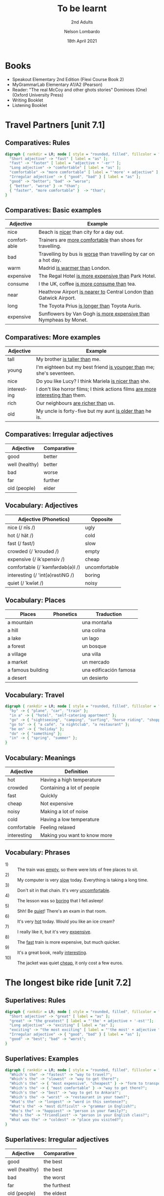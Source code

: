 #+TITLE: To be learnt
#+SUBTITLE: 2nd Adults
#+AUTHOR: Nelson Lombardo
#+EMAIL: nelson.lombardo@gmail.com
#+DATE: 18th April 2021
#+KEYWORDS: English Week Adults
#+LANGUAGE: en
#+LATEX_HEADER: \usepackage[margin=0.75in]{geometry}
#+LATEX_HEADER: \usepackage[English]{babel}
#+LATEX_HEADER: \usepackage{soul,color}
#+LATEX_HEADER: \usepackage[table]{xcolor}
#+LATEX_HEADER: \setcounter{secnumdepth}{0}
#+OPTIONS: num:nil
#+OPTIONS: \n:t
#+HTML_HEAD: <link rel="shortcut icon" type="image/jpg" href="./img/favicon.png"/>
#+HTML_HEAD: <link rel="stylesheet" href="./css/org.css" type="text/css" />

* Books

  - Speakout Elementary 2nd Edition (Flexi Course Book 2)
  - MyGrammarLab Elementary A1/A2 (Pearson)
  - Reader: "The real McCoy and other ghots stories" Dominoes (One) (Oxford University Press)
  - Writing Booklet
  - Listening Booklet

* Travel Partners [unit 7.1]

** Comparatives: Rules

#+BEGIN_SRC dot :file ./img/u71_comparatives_rules.svg :cmdline -Kdot -Tsvg
  digraph { rankdir = LR; node [ style = "rounded, filled", fillcolor = "gray96", shape = box];
    "Short adjective" -> "fast" [ label = "as" ];
    "fast" -> "faster" [ label = "adjective + '-er'" ];
    "Long adjective" -> "comfortable" [ label = "as" ];
    "comfortable" -> "more comfortable" [ label = "'more' + adjective" ];
    "Irregular adjective" -> { "good", "bad" } [ label = "as" ];
    "good" -> "better"; "bad" -> "worse";
    { "better", "worse" } -> "than";
    { "faster", "more comfortable" }  -> "than";
  }
#+END_SRC

#+RESULTS:
[[file:./img/u71_comparatives_rules.svg]]
    
** Comparatives: Basic examples

    | Adjective   | Example                                                                |
    |-------------+------------------------------------------------------------------------|
    | nice        | Beach is _nicer_ than city for a day out.                              |
    | comfortable | Trainers are _more comfortable_ than shoes for travelling.             |
    | bad         | Travelling by bus is _worse_ than travelling by car on a hot day.      |
    | warm        | Madrid _is warmer than_ London.                                        |
    | expensive   | The Regal Hotel _is more expensive than_ Park Hotel.                   |
    | consume     | I the UK, coffee _is more consume than_ tea.                           |
    | near        | Heathrow Airport _is nearer to_ Central London _than_ Gatwick Airport. |
    | long        | The Toyota Prius _is longer than_ Toyota Auris.                        |
    | expensive   | Sunflowers by Van Gogh _is more expensive than_ Nympheas by Monet.     |

** Comparatives: More examples

    | Adjective   | Example                                                                              |
    |-------------+--------------------------------------------------------------------------------------|
    | tall        | My brother _is taller than_  me.                                                     |
    | young       | I'm eighteen but my best friend _is younger than_ me; she's seventeen.               |
    | nice        | Do you like Lucy? I think Mariela _is nicer than_ she.                               |
    | interesting | I don't like horror films; I think actions films  _are more interesting than_  them. |
    | rich        | Our neighbours _are richer than_ us.                                                 |
    | old         | My uncle is forty-five but my aunt _is older than_ he is.                            |

** Comparatives: Irregular adjectives

    | Adjective         | Comparative |
    |-------------------+-------------|
    | good              | better      |
    | well (healthy)    | better      |
    | bad               | worse       |
    | far               | further     |
    | old (people)      | elder       |

** Vocabulary: Adjectives

    | Adjective (Phonetics)            | Opposite      |
    |----------------------------------+---------------|
    | nice (/ nīs /)                   | ugly          |
    | hot (/ hät /)                    | cold          |
    | fast (/ fast/)                   | slow          |
    | crowded (/ ˈkroudəd /)           | empty         |
    | expensive (/ ikˈspensiv /)       | cheap         |
    | comfortable (/ ˈkəmfərdəb(ə)l /) | uncomfortable |
    | interesting (/ 'int(ə)rəstiNG /) | boring        |
    | quiet (/ ˈkwīət /)               | noisy         |

** Vocabulary: Places

   | Places            | Phonetics | Traduction             |
   |-------------------+-----------+------------------------|
   | a mountain        |           | una montaña            |
   | a hill            |           | una colina             |
   | a lake            |           | un lago                |
   | a forest          |           | un bosque              |
   | a village         |           | una villa              |
   | a market          |           | un mercado             |
   | a famous building |           | una edificación famosa |
   | a desert          |           | un desierto            |

** Vocabulary: Travel

#+BEGIN_SRC dot :file ./img/u71_travel.svg :cmdline -Kcirco -Tsvg
  digraph { rankdir = LR; node [ style = "rounded, filled", fillcolor = "gray96", shape = box]; overlap = false;
    "by" -> { "plane", "car", "train" };
    "in a" -> { "hotel", "self-catering apartment" };
    "go" -> { "sightseeing", "camping", "surfing", "horse riding", "shopping" };
    "go to" -> { "a café", "a nightclub", "a restaurant" };
    "be on" -> { "holiday" };
    "do" -> { "something" };
    "in" -> { "spring", "summer" };
  }
#+END_SRC

#+RESULTS:
[[file:travel.svg]]

** Vocabulary: Meanings

    | Adjective   | Definition                   |
    |-------------+------------------------------|
    | hot         | Having a high temperature    |
    | crowded     | Containing a lot of people   |
    | fast        | Quickly                      |
    | cheap       | Not expensive                |
    | noisy       | Making a lot of noise        |
    | cold        | Having a low temperature     |
    | comfortable | Feeling relaxed              |
    | interesting | Making you want to know more |

** Vocabulary: Phrases

   - 1) :: The train was _empty_, so there were lots of free places to sit.
   - 2) :: My computer is very _slow_ today. Everything is taking a long time.
   - 3) :: Don't sit in that chain. It's very _uncomfortable_.
   - 4) :: The lesson was so _boring_ that I fell asleep!
   - 5) :: Shh! Be _quiet_! There's an exam in that room.
   - 6) :: It's very _hot_ today. Would you like an ice cream?
   - 7) :: I really like it, but it's very _expensive_.
   - 8) :: The _fast_ train is more expensive, but much quicker.
   - 9) :: It's a great book, really _interesting_.
   - 10) :: The jacket was quiet _cheap_, it only cost a few euros.

* The longest bike ride [unit 7.2]
  
** Superlatives: Rules

#+BEGIN_SRC dot :file ./img/u72_superlatives_rules.svg :cmdline -Kdot -Tsvg
  digraph { rankdir = LR; node [ style = "rounded, filled", fillcolor = "gray96", shape = box];
    "Short adjective" -> "great" [ label = "as" ];
    "great" -> "the greatest" [ label = "'the' + adjective + '-est'"];
    "Long adjective" -> "exciting" [ label = "as" ];
    "exciting" -> "the most exciting" [ label = "'the most' + adjective "];
    "Irregular adjective" -> { "good", "bad" } [ label = "as" ];
    "good" -> "best"; "bad" -> "worst";
  }
#+END_SRC

#+RESULTS:
[[file:./img/u72_superlatives_rules.svg]]

** Superlatives: Examples

#+BEGIN_SRC dot :file ./img/u72_superlatives_examples.svg :cmdline -Kdot -Tsvg
  digraph { rankdir = LR; node [ style = "rounded, filled", fillcolor = "gray96", shape = box];
    "Which's the" -> "fastest" -> "way to travel?";
    "Which's the" -> "slowest" -> "way to get there?";
    "Which's the" -> { "most expensive", "cheapest" } -> "form to transport?";
    "Which's the" -> { "most comfortable" } -> "way to get there?";
    "Which's the" -> "best" -> "way to get to Ankara?";
    "Which's the" -> "worst" -> "restaurant in your town?";
    "What's the" -> "longest" -> "word in this sentence?";
    "What's the" -> "most difficult" -> "grammar in English?";
    "Who's the" -> "happiest" -> "person in your family?";
    "Who's the" -> "friendliest" -> "person in your English class?";
    "What was the" -> "coldest" -> "place you visited?";
  }
#+END_SRC

** Superlatives: Irregular adjectives

    | Adjective      | Comparative  |
    |----------------+--------------|
    | good           | the best     |
    | well (healthy) | the best     |
    | bad            | the worst    |
    | far            | the furthest |
    | old (people)   | the eldest   |
       
* Can you tell me the way? [unit 7.3]

** Function: Asking for and giving directions

    - Can / Could you tell me the way to ...?
    - How can I get to ...?
    - Is there a ... near here?
    - You can't miss it.
    - Let me think.

** Vocabulary: Places in the city

   | Place                      | Phonetics                       | Traduction                      |
   |----------------------------+---------------------------------+---------------------------------|
   | bus station                | / ˈbəs ˌstāSHən /               | estación de colectivos          |
   | theatre                    | /ˈθɪətə /                       | teatro                          |
   | car park                   | / kɑː pɑːk /                    | estacionamiento                 |
   | Tourist Information Office | / ˈtʊərɪst ˌɪnfəˈmeɪʃən ˈɒfɪs / | oficina de infomación turística |
   | museum                     | / mju(ː)ˈzɪəm /                 | museo                           |
   | art gallery                | / ɑːt ˈgæləri /                 | galería de arte                 |
   | park                       | / pɑːk /                        | parque                          |
   | square                     | / skweə  /                      | plaza                           |
   | swimming pool              | / ˈswɪmɪŋ puːl /                | pileta de natación              |
   | cinema                     | / ˈsɪnəmə /                     | cine                            |
   | post office                | / pəʊst ˈɒfɪs /                 | oficina postal                  |
   | school                     | / skuːl /                       | escuela                         |
   | bank                       | / bæŋk /                        | banco                           |
   | town hall                  | / taʊn hɔːl /                   | municipalidad                   |
   | sports centre              | / spɔːts ˈsɛntə  /              | centro de deportes              |

*** Vocabulary: Directions

     | Indications                           |
     |---------------------------------------|
     | go straight *go* / *ahead*            |
     | turn right / left                     |
     | go *up* / *down* / *along* (West St.) |
     | take the first / second / ...         |
     | take the next right / left            |
     | go *past* - *on* (the right - left)   |
     | opposite                              |
     | *on* the corner of ...                |
     | stop / turn ... at                    |

*** Vocabulary: Miscellaneous

     |                   |
     |-------------------|
     | pedestrian street |
     | traffic lights    |
     | crossroads        |
     | a corner          |
     | road              |

**** Common phrases

     - When you reach Holmes St.
     - ... until Holmes St.
     - ... Finally turn right / left
     - You can't miss it / Holmes St. is in front of you

* Hong Kong [unit 7.4]

** Vocabulary: General

   | Word             | Phonetics | Traduction                  |
   |------------------+-----------+-----------------------------|
   | skycraper        |           | rascacielos                 |
   | karaoke          |           | sitio o máquina para cantar |
   | tram             |           | tranvía                     |
   | shopping centre  |           | centro comercial            |
   | a bamboo steamer |           | una vaporera de bambú       |

** Vocabulary: Miscellaneous

   | Word           | Phonetics | Traduction |
   |----------------+-----------+------------|
   | challenges     |           |            |
   | rows           |           |            |
   | bamboo baskets |           |            |
   | a walk         |           |            |
   | street food    |           |            |
   | sites          |           |            |

** Vocabulary: Key phrases

#+BEGIN_SRC dot :file ./img/u74_vocabulary_key_phrases.svg :cmdline -Kdot -Tsvg
  digraph { rankdir = LR; node [ style = "rounded, filled", fillcolor = "gray96", shape = box];
    "It's in the" -> { "north", "south", "west", "east" } -> "of London.";
    "It's" -> "near ...";
      "It's" -> "next to ...";
    "There are lots of ...";
      "There are lots of" -> "some ...";
    "One of the most important places in ... is ...";
    "Most tourist don't know about it but...";
    "Here you can" -> { "see ...", "eat ...", "find ..." };
    "Tourists" -> { "don't usually", "often" } -> { "go there.", "do that." };
    "It's" -> { "the best", "one of the best", "a good" } -> { "place ", "places" } -> "you can ... there.";
      { "place ", "places" } -> "to ...";
    "It's really" -> { "interesting ...", "delicious ...", "fun ...", "quiet ...", "beaufiul ..." };
 }
#+END_SRC

* Having a great time [unit 8.1]

** Present continuous: Rules positives / negatives

#+BEGIN_SRC dot :file ./img/u81_present_continuous_rules_positive_negative.svg :cmdline -Kdot -Tsvg
  digraph { rankdir = LR; node [ style = "rounded, filled", fillcolor = "gray96", shape = box];
    "I" -> "am / 'm" -> "watching TV.";
    "I" -> "am not / 'm not" -> "watching TV.";
    "He / She / It" -> "is / 's" -> "watching TV.";
    "He / She / It" -> "is not / 's not" -> "watching TV.";
    "We / You / They" -> "are / 're" -> "watching TV.";
    "We / You / They" -> "are not / 're not" -> "watching TV.";
  }
#+END_SRC

** Present continuous: Rules for questions

#+BEGIN_SRC dot :file ./img/u81_present_continuous_questions_yesno.svg :cmdline -Kdot -Tsvg
  digraph { rankdir = LR; node [ style = "rounded, filled", fillcolor = "gray96", shape = box];
    "Am" -> "I" -> "sitting here?";
    "Is" -> "he / she / it" -> "sitting here?";
    "Are" -> "we / you / they" -> "sitting here?";
  }
#+END_SRC

#+BEGIN_SRC dot :file ./img/u81_present_continuous_questions_wh_element.svg :cmdline -Kdot -Tsvg
  digraph { rankdir = LR; node [ style = "rounded, filled", fillcolor = "gray96", shape = box];
    "What" -> "am" -> "I" -> "doing?";
    "Where" -> "is" -> "he / she / it"-> "going?";
    "Why" -> "are" -> "we / you / they" -> "running?";
  }
#+END_SRC

#+RESULTS:
[[file:./img/u81_present_continuous_questions_wh_element.svg]]

    In questions, we put /am/is/are/ before the subject of the sentence. Whe put the /-ing/ from after the subject:

    - What *are* you *studying* this term?
    - *Is* she *listening* to the radio?
    - +*Are* *waiting* you for me?+
    - +*Waiting* *are* you for me?+
    - *Are* you *waiting* for me?

    We don't usually repeat the main verb when we answer questions:

    - Is that man *phoning* the police?
      - +Yes, he is phoning.+ Yes, he is.
      - +No, he isn't phoning.+ No, he isn't.

    We don't use the short form of the verb in short answers with yes.

    - Is she sleeping?
      - +Yes, she's.+ Yes, she is.

** Present coninuous: Forms

   | + -ing    | double consonante + -ing | (-e) + -ing |
   |-----------+--------------------------+-------------|
   | happening | running                  | living      |
   | sleeping  | sitting                  | making      |
   | visiting  | stopping                 | taking      |
   | waiting   | swimming                 | using       |

** Verbs and Prepositions

#+BEGIN_SRC dot :file ./img/u82_verbs_prepositions.svg :cmdline -Kdot -Tsvg
   digraph { rankdir = TD; node [ style = "rounded, filled", fillcolor = "gray96", shape = box];
     {"look", "ask", "wait"} -> "for";
     {"talk"} -> "with";
     {"live", "stay"} -> "in";
     {"think", "write", "read", "talk"} -> "about";
     {"go", "listen"} -> "to";
     {"look"} -> "at";
     {"get", "go"} -> "on";
   }
#+END_SRC

#+RESULTS:
[[file:./img/u82_verbs_prepositions.svg]]

** Present continuous: Use

   We use the present continuous

   - to describe something that is happening while we are speaking.
   - to talk about something that is happening around now, for a limited period of time.

   We often use time expressions (e.g. rigth now, now, at the moment, today, this week).

   We often use the present coninuous to talk about what is happening in pictures and photos:

   - What *are* they *doing*?
     - They're *watching* a film.
   - That's an interesting painting. *Is* that woman *writing* something?
     - No, she isn't. She's *reading* a letter

** Present continuous: Basic examples

   | Hurry up. The taxi's _waiting_ outside right now.                      |
   | Can you help me? I'm _looking_ for the post office.                    |
   | James can't come to the door - he's _having_ a bath.                   |
   | I'm using my brother's computer today because mine isn't _working_.    |
   | We're on holiday this week. We're _staying_ in a hotel near the beach. |
   | This year we're _studying_ the history of the theatre.                 |
   | Susy's _running_ in the park.                                          |
   | They're _relaxing_ in the garden.                                      |
   | Jenny's _making_ a cake.                                               |
   | The children are _sitting_ on the sofa.                                |
   | Pedro is _swiming_ in a river.                                         |
   | They are _waiting_ for a bus.                                          |

** Present continuous: More examples

   | Fernando can't come to the phone because he _is having_ a shower.               |
   | It's cold today so I _am wearing_ a pullover.                                   |
   | Jane's cooker isn't working so she _is eating_ in a restaurant today.           |
   | The weather is nice today so the children _are playing_ in the garden.          |
   | Dave can't send you an email because his computer _is not working_.             |
   | Carla has hurt her leg so she _is not dancing at the moment.                    |
   | Hurry up! It's time to leave. The taxi _is waiting_ outside.                    |
   | We have a lot of work in the office today so we _aren't having_ a launch break. |
   | It's a bank holiday so most people _aren't going_ to work today.                |

* What a difference! [unit 8.2]

** Appearence, clothes and parts of face

#+BEGIN_SRC dot :file ./img/u82_appearence :cmdline -Kcirco -Tsvg
  digraph { rankdir = LR; node [ style = "rounded, filled", fillcolor = "gray96", shape = box];
    "tall" -> "short" [ dir = both ];
    "slim" -> "overweight" [ dir = both ];
  }
#+END_SRC

#+RESULTS:
[[file:./img/u82_appearence]]

  | Clothes               | Phonetics  | Traducción    |
  |-----------------------+------------+---------------|
  | socks                 |            | medias        |
  | jeans                 |            | vaqueros      |
  | suit                  | / sut /    | traje         |
  | jacket                | / shaket / | chaqueta      |
  | trousers              |            | pantalones    |
  | shirt                 |            | camisa        |
  | tie                   |            | corbata       |
  | top                   |            | +top+         |
  | skirt                 |            | falda         |
  | sweater               |            | +sweater+     |
  | shorts                |            | +shorts+      |
  | dress                 |            | vestido       |
  | T-shirt               |            | remera        |
  | coat                  |            | abrigo        |
  | sunglasses            |            | lentes de sol |
  | trainers              |            | zapatillas    |
  | boots                 | / buts /   | botas         |
  | sandals               |            | sandalias     |
  | shoes                 |            | zapatos       |
  | casual/formal clothes |            |               |
  | underwear             |            | ropa interior |

* What do you recommend? [unit 8.3]

** Function: Asking recomendations

*** Key Phrases

#+BEGIN_SRC dot :file ./img/u83_key_phrases.svg :cmdline -Kdot -Tsvg
  digraph { rankdir = LR; node [ style = "rounded, filled", fillcolor = "gray96", shape = box]; overlap = false;
    "¿Me podés recomendar una buena película?" -> "Can you recommend a good film?";
    "Dejame pensar..." -> "Let me think...";
    "¿Qué tipo de películas te gustan?" -> "What kind of films do you like?";
    "¿Qué hay de Gravity?" -> { "How about Gravity?", "What about Gravity?" };
    "¿De qué se trata?" -> { "What is it about?" };
    "¿Quién actua?" -> "Who is in it?";
    "Creo que te puede gustar.\nEs muy interesante - emocionante -\ngraciosa - entretenida - amorosa - movilizadora..." -> "I think you'd like it.\nIt's very interesting - exciting -\nfunny - entertaining - lovely - moving...";
    "¡Suena genial!" -> "Sounds good!";
    "Hay una buena película llamada..." -> "There's a good film called...";
    "El actor principal es..." -> "The main actor is...";
    "La actriz principal es..." -> "The main actress is...";
  }
#+END_SRC

#+RESULTS:
[[file:./img/u83_key_phrases.svg]]

** Vocabulary

*** Types of films
    
#+BEGIN_SRC dot :file ./img/u83_vocabulary.svg :cmdline -Kcirco -Tsvg
  digraph { rankdir = LR; node [ style = "rounded, filled", fillcolor = "gray96", shape = box]; overlap = false;
    "película romántica" -> "romantic film";
    "película de terror" -> "horror film";
    "drama" -> "drama";
    "musical" -> "musical";
    "película de acción" -> "action film";
    "comedia" -> "comedy";
    "película de ciencia ficción" -> "sci-fi film";
    "película de animación" -> "animation film";
    "suspenso" -> "thriller";
    "película de fantasía" -> "fantasy film";
    "película histórica" -> "historical film";
  }
#+END_SRC

#+RESULTS:
[[file:./img/u8_vocabulary.svg]]

*** Examples

     | Español                                                                                                                                                                                             | Inglés                                                                                                                                                                      | Types of films |
     |-----------------------------------------------------------------------------------------------------------------------------------------------------------------------------------------------------+-----------------------------------------------------------------------------------------------------------------------------------------------------------------------------+----------------|
     | Noventa minutos en el mundo aterrador de vampiros y sangre...                                                                                                                                       | Ninety minutes in the scary world of vampires and blood...                                                                                                                  | Horror film    |
     | Los amigos de la infancia Jésica y Tim se reunen luego de diez años, y ellos buscan ser algo más que sólo buenos amigos...                                                                          | Childhood friends Jessica and Tim meet after ten years, and they want to be more than just good friends...                                                                  | Romantic       |
     | Gene Walker is un Fred Astaire moderno, bailando y cantando por las calles de Cordoba...                                                                                                            | Gene Walker is a modern-day Fred Astaire, dancing and singing his way through the streets of Cordoba...                                                                     | Musical        |
     | El oficial de policia de New York Jack Hare se toma unas vacaciones en Miami, pero termina trabajando para salvar el país de un ataque terrorista...                                                | New York police officer Jack Hare takes a holiday in Miami, but finds himself working to save the country from a terrorist attack.                                          | Action film    |
     | Un granjero en Francia despierta y descrubre que todos sus aniamles pueden hablar... Chino. Muchas risas mientras los granjeros aprenden Chino para hablar con los animales...                      | A farmer in France wakes up and finds that all his animals can speak... Chinese. Lots of laughs as the farmers teaches himself Chinese to talk to the animals...            | Comedy         |
     | Una pequeña villa India tiene visitas de turistas del espacio - extraterrestres de otra galaxy. Una sorpresa como los extraterrestres tienen más que aprender de los lugareños de lo que piensan... | A small Indian village has a visit from space tourists - aliens from another galaxy. A surprise as the aliens have more to learn from the locals than they think...         | Sci-Fi film    |
     | Sally Bonner pierde a sus padres en un accidente de tren. Ella es ciega y crece sola sin amigos... pero entonces Edmund, su profesor, ayuda a Sally a tocar el piano...                             | Sally Bonner loses her parents in a train accident. She is blind and grows up alone with no friends... but then Edmund, her teacher, helps Sally learn to play the piano... | Drama          |

*** Conversation

    | Person A                                      | Person B                                                    |
    |-----------------------------------------------+-------------------------------------------------------------|
    | Do you want to watch a film?                  | Sorry, I'm busy                                             |
    | Oh. Well then, can you recommend a good film? | Hmm... What kind of films do you like                       |
    | Horror films, action films...                 | Do you like sci-fi?                                         |
    | I don't know many sci-fi films.               | How about The Hunger Games? Do you know it?                 |
    | What's about it?                              | It's about the future and the way rich people control us... |
    | Who's in it?                                  | Jennifer Lawrence and Josh Hutcherson.                      |
    | Oh, she's good                                | Yeah. It's a good film - I think you'd like it              |

*** Questions

    | Español                          | Inglés                       |
    |----------------------------------+------------------------------|
    | ¿Estás buscando una película?    | Are you looking for a films? |
    | ¿Esta es una película de acción? | Is it an action film?        |
    | ¿Hay alguien famoso en ella?     | Is anyone famous in it?      |
    | ¿Deseas comprar un DVD?          | Do you want to buy a DVD?    |
    | ¿No tengo reproductor de CD?     | I haven't got a CD player?   |
    
* Changing trends [unit 8.4]

** Function

*** Key phrases

    | Español                                               | Inglés                                                         |
    |-------------------------------------------------------+----------------------------------------------------------------|
    | ¿Te puedo hacer algunas preguntas?                    | Can I ask you a few questions?                                 |
    | ¿Qué tipo de festival te gustan?                      | What kind of festival do you like?                             |
    | A las personas le gusta porque...                     | People like it because...                                      |
    | Esto depende del festival...                          | It depends on the festival...                                  |
    | Hace años no podías conseguir información de internet | Years ago you couldn't always get information on the internet. |
    | ¿Cómo es diferente ahora?                             | How is it different now?                                       |
    | ¿En que se diferencia de antes?                       | How is it different from before?                               |
    | ¿En qué se diferencian ahora?                         | How are they different now?                                    |
    | ¿En qué se diferencian de antes?                      | How are they differente from before?                           |
    | Esto es muy popular en este momento.                  | It's very popular at the moment.                               |
    | Ellos son muy populares en este momento.              | They're very popular at the moment.                            |
    | La seguridad es mucho mejor que antes.                | Security is much better than before.                           |
    | Los precios son mucho más caros que antes.            | Prices are more expensive than before.                         |
    | Los precios son mucho más baratos que antes.          | Prices are cheaper than before.                                |

** Vocabulary

#+BEGIN_SRC dot :file ./img/u84_vocabulary.svg :cmdline -Kcirco -Tsvg
  digraph { rankdir = LR; node [ style = "rounded, filled", fillcolor = "gray96", shape = box]; overlap = false;
    "compra en línea" -> "shopping online";
    "comprando en una pequeña tienda" -> "shopping in a small shop";
    "compras en grandes centros comerciales" -> "shopping in a big shopping malls";
    "compras en un gran centro comercial" -> "shopping in a big shopping centre";
    "conveniencia" -> "convenience";
    "conveniente" -> "convenient";
    "disfrute" -> "enjoyment";
    "tendencias" -> "trends";
    "hipermercados" -> "hypermarkets";
    "en comparación con" -> "compared to";
    "sala de exposición" -> "showroom";
    "compradores" -> "shoppers";
    "la misma que (ahora)" -> "the same as (now)";
    "una tienda departamental" -> "a department store";
  }
#+END_SRC

#+RESULTS:
[[file:./img/u84_vocabulary.svg]]

* Citybikes [unit 9.1]

** Grammar

*** Functions

#+BEGIN_SRC dot :file ./img/u91_grammar.svg :cmdline -Kcirco -Tsvg
  digraph { rankdir = LR; node [ style = "rounded, filled", fillcolor = "gray96", shape = box]; overlap = false;
    subgraph {
      "Poder" -> "Can";
      "No poder" -> "Can't";
    }
    subgraph {
      "Tener que" -> "Have to";
      "No tener que" -> "Don't have to";
    }
  }
#+END_SRC

#+RESULTS:
[[file:./img/u91_grammar.svg]]

*** Examples
    
   - 1) :: Motorbikes _can't go_ here. They _have to_ go on another road.
   - 2) :: You _can_ park here for free. You _don't have to_ pay for fifteen minutes' parking.
   - 3) :: Bikes _have to_ keep left. People on foot _can't_ walk on the left.
   - 4) :: You _can_ catch the bus here. You _don't have to_ wait more than ten minutes.
   - 5) :: You _can't_ ride your bike. You _have to_ get off and walk.
   - 6) :: You _can_ take a taxi here. You _can't_ park here.

*** Conversations

   - A) :: You _have to wear_ a jacket and tie to this dinner. It's very formal party.
   - B) :: But it's so hot!
   - A) :: Well, you _can wear_ your light jacket.

   - A) :: You _don't have to come_ to the meeting. It's not very important.
   - B) :: That's good because I _can't come_ - I'm too busy.

   - A) :: I _have to get_ a birthday present to Sandra. I completely forgot yesterday.
   - B) :: It's OK. You _don't have to get_ anything. I bought her a present from both of us.
   - A) :: Thanks! What did you buy?

** Vocabulary

*** Adjectives to describe transport

#+BEGIN_SRC dot :file ./img/u91_vocabulary.svg :cmdline -Kcirco -Tsvg
  digraph { rankdir = LR; node [ style = "rounded, filled", fillcolor = "gray96", shape = box]; overlap = false;
    "conveniente" -> "convenient";
    "inconveniente" -> "inconvenient";
    "saludable" -> "healthy";
    "no saludable" -> "unhealthy";
    "lento" -> "slow";
    "rápido" -> "fast";
    "contaminadora" -> "polluting";
    "amigable con el ambiente" -> "green";
    "seguro" -> "safe";
    "difícil" -> "difficult";
    "fácil" -> "easy";
    "peligroso" -> "dangerous";
    "cómodo" -> "comfortable";
    "incómodo" -> "uncomfortable";
    "exitoso" -> "successful";
    "fracaso" -> "unsuccessful";
    "casco" -> "helmet";
    "cinturón de seguridad" -> "seatbelt";
  }
#+END_SRC

* Free ride [unit 9.2]

** Vocabulary

*** Transport collocations

#+BEGIN_SRC dot :file ./img/u92_vocabulary_transport-collocations.svg :cmdline -Kdot -Tsvg
  digraph { rankdir = TP; node [ style = "rounded, filled", fillcolor = "gray96", shape = box]; overlap = false;
    "take" -> {"a train", "a taxi", "a bus"};
    "get on/off" -> {"a bike", "a bus"};
    "get into/out of" -> {"a car", "a taxi"};
    "ride" -> {"a bike", "a motorbike"};
    "go by" -> {"car", "train"};
  }
#+END_SRC

** Grammar

*** Articles: a/an, the, no article

**** Rules

     | Brief                                                    | Examples                                     |
     |----------------------------------------------------------+----------------------------------------------|
     | Usually use *a* / *an* _before_ countable singular nouns | /I've got a car/                             |
     | Usually use no article before plural nouns               | /I don't like buses/                         |
     | Usually use no article before cities and countries       | /Madrid is in Spain/                         |
     | Use no article in some phrases                           | /by bus, on foot, at work, on holiday/       |
     | Usually use *the* before nouns when there's only one     | /the moon, the Eiffel Tower/                 |
     | Use /the/ in some phrases                                | /in the morning, on the right, on the metro/ |
     | Use *the* in superlatives                                | /the most beautiful, the worst/              |

* Sorry I'm late [unit 9.3]

** Vocabulary

*** Excuses

#+BEGIN_SRC dot :file ./img/u93_vocabulary_excuses.svg :cmdline -Kdot -Tsvg
  digraph { rankdir = TP; node [ style = "rounded, filled", fillcolor = "gray96", shape = box]; overlap = false;
    "I lost" -> "my keys.";
    "I missed" -> "the train.";
    "My car" -> "broke down.";
    "The traffic" -> "was bad.";
    "I didn't hear" -> "the alarm clock.";
  }
#+END_SRC

** Function

*** Apologising

#+BEGIN_SRC dot :file ./img/u93_function_apologising.svg :cmdline -Kdot -Tsvg
  digraph { rankdir = LR; node [ style = "rounded, filled", fillcolor = "gray96", shape = box]; overlap = false;
    "I'm very sorry I'm late." -> "I thought today was Sunday, so I stayed in bed.";
    "Sorry to be late." -> "There was a long queue at the coffee shop. I brought you one - here.";
    "I'm terribly sorry I'm late." -> "My train hit a cow.";
    "I'm really sorry I'm late." -> "My son took my car keys to school, so I took the bus to his school to get them.";
    "I'm so sorry." -> "I messed the meeting. I feel awful about it. I drove to my old office by mistake.";
    "I'm afraid I didn't hear my alarm clock" -> "because I had ear plugs in.";
  }
#+END_SRC

* Airport [unit 9.4]

** Key phrases

   | There's a small problem here.                    |
   | But it's very important that [I arrive on time]. |
   | You don't understand.                            |
   | I see/understand, but..                          |
   | Let me explain one more time.                    |
   | It's your job to [bring me a meal].              |
   | Can I speak to the person in charge, please?     |

* Life's a lottery [unit 10.1]

** Grammar

*** Be going to; Would like to

    | Use *be going to* when you _have_ / _don't have_ a definite plan.                                    |
    | Use *would like to* when you want to do something or when you _have_ / _don't have_ a definite plan. |

** Vocabulary

*** Plans: Collocations

    | verb   | collocation                              |
    |--------+------------------------------------------|
    | have   | a party, a holiday, a barbecue           |
    | get    | married, some new jeans, a job           |
    | do     | some work, a course, something different |
    | go     | shopping, clubbing, jogging              |
    | stay   | in, with friends, in a hotel             |
    | learn  | Spanish, to drive, to swim               |
    | go for | a walk, a meal, a drink                  |
    | start  | a new job, a family, a new business      |
    | move   | to another country, home, into a flat    |
    | take   | a break, time off, photos                |

*** Plans: Examples
     
     | This weekend  | I'm going to do some work.                         |
     | Next month    | I'm going to start a a new business.               |
     | Next year     | I would like move the business to another country. |
     | In five years | I would like to learn about quatum computing.      |

     | I would like to drive sports car.                            |
     | I'm going to have an holiday in the Caribbean.               |
     | I'm not going to give any presents to my family and firends. |
     | I would like move to another country.                        |
     | I'm going like to buy a boat.                                |
     | I would like to start my own business.                       |
     | I'm not going keep all the money for myself.                 |
     | We're going to look at a flat next weekend.                  |
     | Are you going to be ready in time?                           |
     | We aren't going to wait.                                     |
     | They're going to buy a new car.                              |

* Survive [unit 10.2]

** Vocabulary: Get

   The verb *get* has different meanings in English. It can mean

   - become: get hungry
   - arrive: get home
   - obtain or buy: get a new car

   Which meaning does *get* have in these phrases:

   - get to work
   - get angry
   - get a new motorbike
   - get sick
   - get some chocolate
   - get there
   
** Vocabulary: Phrases with get

   | When I got to the gym in summer I _get hot_.                  |
   | I didn't drink anything all day so I _got thirsty_.           |
   | I stayed up too late and I _got tired_.                       |
   | I forgot my umbrella yesterday and I _got wet_.               |
   | I'm really cold. Can I sit by the fire? I need to _get warm_. |
   | I didn't eat breakfast so I'm _getting hungry_.               |
   | I didn't have a map or my mobile and I _got lost_.            |
   | I put my hand on a bee and I _got stung_.                     |
   | There's no central heating and I oftend _get cold_.           |
   | I stayed out in the sun and I _got sunburst_.                 |
   | Marco _got sunburnt_, so he...                                |
   | I _got thirsty_, so I...                                      |
   | Adrian _got tired_ at school, so he...                        |
   | They _got wet_, so they...                                    |
   | Ed and Leo got _hungry_, so they...                           |
   | I _got very hot_, so I...                                     |
   | Helena _got lost_, so she...                                  |
   | We _got cold_, so we...                                       |
   | Ferdi _got stung_ by a bee, so he...                          |
   | Alice was cold, so to _get warm_, she...                      |

** Grammar: Will, Might (not), Won't

   | I'm sure (negative) | Maybe | I'm sure |

   In speaking, *'ll = will* , *won't = will not*.
   After *will*, *might* and *won't* use infinitive.

** Grammar: Examples

   | Don't stand under a tree _because_ the lightning _might_ hit the tree, or you!     |
   | Don't touch anything metal in your car and I'm sure the lighting _won't_ hurt you. |
   | Get away from the bees because you _might_ get stung again.                        |
   | Don't pinch the bee-sting _because_ the sting _wil_ gt worse, that's for sure.     |
   | Don't leave your home in an earthquake. A building _might_ fall on you outside.    |
   | Stay way from mirrors _because_ they _might_ break and cut you.                    |
   | Build a fire so you _won't_ get cold.                                              |
   | Make a plan. You _will_ feel better, that's sure.                                  |

** Writing: too, also, as well

   *Too* and *as well* come at the end of a sentence.

   - Stay way from windows and mirrors, and bookshelves _too_.
   - Build a simple shelter and make a fire. So you can get warm and feel safer _as well_.
   
   *Also* is before the main verb but after the verb be.

   - It's very humid. _Also_, it is very windy.

** Example: too, also, as well

   We left the jeep and waked all morning, _also_ walked for five hours in the afternoon _too_.
   We had a short break for lunch.
   We stopped for a rest in the afternoon.
   In evening, Sam taught us how to kill a snake and _also_ how to cook it.
   I didn't like the look of it, but I ate some and Sam _too_.

** Examples: too, also, as well

   | If you buy a travel card from the underground, you can _also_ use it on the bus.                      |
   | You can ask shopkeepers for help - they're very friendly and they'll know the city _as well_.         |
   | It's generally a safe city, but it can be _also_ dangerous to walk alone late at night in some areas. |
   | It isn't a good idea to carry a lot of money, and leave your expensive watch at home _too_.           |
   | You can get delicious food in cafés and in street markets _as well_.                                  |
   | Don't walk too far and _also_ wear comfortable shoes - then you won't get tired.                      |
   | At night, taxi are convenient, but they're expensive _as well_.                                       |

* Let's do something new [unit 10.3]

** Vocabulary:

   | a drawing                                    |
   | a dance performance                          |
   | a concert                                    |
   | an exhibition                                |
   | watch (a film, a play)                       |
   | look at (a drawing, a photograph, a statue)  |
   | go to (a concert, an exhibition)             |

#+BEGIN_SRC dot :file ./img/u103_vocabulary.svg :cmdline -Kdot -Tsvg
  digraph { rankdir = TD; node [ style = "rounded, filled", fillcolor = "gray96", shape = box];
    "watch" -> {"a film", "TV", "a play"};
    "look at" -> {"a drawing", "a picture", "a statue", "a photograph"};
    "go to" -> {"a concert", "a play", "an exhibition", "a dance performance"};
  }
#+END_SRC

** Functions: Making suggestions

   | How about ...?          |
   | Shall we ...?           |
   | Why don't (you, we) ... |
   | Let's ...               |

#+BEGIN_SRC dot :file ./img/u103_making-suggestions.svg :cmdline -Kdot -Tsvg
  digraph { rankdir = LR; node [ style = "rounded, filled", fillcolor = "gray96", shape = box];
    A1 [label = "Do you like looking at photographs?" ];
    A2 [label = "Really? What kind?"];
    A3 [label = "When di you last ...?"];
    B1 [label = "Yes, I do."];
    B2 [label = "Oh, old black and white ones."];
    subgraph cluster_A {
      label = "Person A";
      A1; A2; A3;
    }
    subgraph cluster_B {
      label = "Person B";
      B1; B2;
    }
    A1 -> B1;
    B1 -> A2;
    A2 -> B2;
    B2 -> A3;
  }
#+END_SRC

#+RESULTS:
[[file:./img/u103_making-suggestions.svg]]

** Functions: Responding to suggestions

   | Cool / Great!                                      |
   | (That) sounds interesting / good                   |
   | I'd like to go.                                    |
   | (That's a) good idea.                              |
   | I don't (really) feel like _doing_ / _going_ that. |
   | It doesn't sound very good.                        |
   | It's not for me.                                   |

* Wild weather [unit 10.4]

** Vocabulary

   | hot | warm | cool | cold | wet | dry |

#+BEGIN_SRC dot :file ./img/u104_vocabulary.svg :cmdline -Kdot -Tsvg
  digraph { rankdir = TD; node [ style = "rounded, filled", fillcolor = "gray96", shape = box];
    "What's the weather like? It's" -> {"stormy", "rainy", "raining", "windy", "snowy", "snowing", "cloudy", "sunny"};
  }
#+END_SRC

** Key phrases

#+BEGIN_SRC dot :file ./img/u104_key-phrases.svg :cmdline -Kdot -Tsvg
  digraph { rankdir = LR; node [ style = "rounded, filled", fillcolor = "gray96", shape = box];
    "This happened about (five years ago)";
    "But then, one day the weather changed" -> {"it started to rain...", "got hotter..."};
    {"Everything", "Everywhere"} -> "was" -> {"different", "white", "dry"};
    "It lasted" -> {"a long time...", "three or four days..."};
    "It was difficult to" -> {"breathe", "sleep", "do anything"};
    "To tell you the truth, I really" -> {"hated", "love"} -> "it.";
    "Everyone got very" -> {"tired", "angry", "ill"};
    "It was" -> {"glad", "sorry"} -> "when it was over.";
  }
#+END_SRC

** Questions

   | When was it? What season/time of year?       |
   | Where were you?                              |
   | Why were you there?                          |
   | What was the weather like? Did it change?    |
   | How did you feel? How did other people feel? |

** Example

   In Dublin today, it'll be _hot_ and _sunny_ with temperatures up to twenty-five degrees Celsius.
   Tomorrow will be _cloudy_ but _warm_, with a high of twenty.
   Things will change on Friday night: it'll be a _wet_ night with rain from midnight to early next morning.
   The temperature will fall to ten so it'll feel _cool_, but the rain will stop so we'll have a _dry_ day all Saturday.
   Sunday will be windy and cludy... and very _cold_, so make sure your wear winter coat!

* Lookback [unit 10.5]

** Be going to; Would like to

*** Look at the list. Write sentences using /be going to/ and /would like to/

   _Weekend wish list_

   | dinner with Gemma                 | [n] she's busy!            | I'd like to have dinner with Gemma, but I can't - she's busy.                 |
   | go to Oxford                      | [y] got bus ticket         | I'm going to Oxford. I've got my bus ticket.                                  |
   | go to the U2 concert              | [n] no got tickets         | I would like to go to U2 concert, but I haven't got tickets.                  |
   | meet Andy for drink               | [y] he said OK             | I'm going to meet Andy for drink because he said OK.                          |
   | watch 'Gone with the Wind' on DVD | [y] borrowed it from Cindy | I'm going to watch 'Gone with the Wind' on DVD because borrowd it from Cindy. |
   | sleep all day                     | [n] not got time!          | I'm would like to sleep allday but haven't got time!                          |

** Plans

*** Complete the questions with the correct verbs

    - 1 :: On your next holiday, do you want to:
    | _go_ to the beach of _do_ something different? | _Stay_ in a hotel or with friends? |

    - 2 :: You have a free Saturday. Do you want to:
    | _go_ shopping or _go had_ a walk?          | in the evening, _stay_ in and do nothing, or _have_ a party and then _go_ clubbing? |

    - 3 :: Time for some big changes. Do you want to:
     | _get_ married or go travelling? | _move_ to and English-speaking country or stay in your country? | _start_ a business or _take_ a long break from work? |

** Phrases with get

*** Put the letters in order to find the words that go with /get/. The first letter of each word is underlined.

    | dclo     | cold     |
    | bunturns | sunburnt |
    | gutns    | stugn    |
    | hrityts  | thirsty  |
    | hto      | hot      |
    | irtde    | tired    |
    | otls     | lost     |
    | rmwa     | warm     |
    | tew      | wet      |
    | ughrny   | hungry   |

*** A man was lost at sea for five days. Read the information and make sentences with /get/.

    | He ate all the food on the first day. | He got hungry.  |
    | He didn't sleep very much.            | He got tired.   |
    | He sat in the bottom of the raft.     | He got bored.   |
    | He didn't have a jacket or a hat.     | He got cold.    |
    | He drank seawater.                    | He got thirsty. |
    | He went swimming.                     | He got wet.     |

** Will, Might, Won't

*** You and ten friends are going to spend the weekend in a hotel on a high mountain. Read the information.

    - It's a beautiful, quiet place.
    - It always rains at this time of year.
    - Walking in the mountains is beautiful, but very dangerous.
    - There are ten beds.
    - The hotel has a very good kitchen. Their restaurant can serve meals for twenty-five people maximum.
    - Not all the students like 'mountain life'!

*** Complete the sentences with /might/, /might not/, /'ll/ or /won't/

    | It _'ll_ rain.                                                |
    | We _might_ get bored.                                         |
    | It _'ll_ be very peaceful.                                    |
    | Someone _might_ get hurt.                                     |
    | The food _'ll_ be very good.                                  |
    | There _'ll_ be enough food.                                   |
    | Some people _might not_ like it but I'm sure I _'ll_ like it. |
    | There _won't_ be enought beds for all of us.                  |

** Making suggestions

*** Corrrect the sentences

    | Why we don't have a party in the school garden? | Why _don't we_ have a party in the school garden? |
    | Let's to have 90s music.                        | Let's _have to_ 90s music.                        |
    | How about start at seven o'clock?               | How about _starting_ at seven o'clock?            |
    | That sound good.                                | That _sounds_ good.                               |
    | Shall make some pizza?                          | Shall _we_ make some pizza?                       |
    | I don't feel like do that.                      | I don't feel like _doing_ that.                   |
    | That's good idea.                               | That's _a_ good idea.                             |
    | I like to bring some drinks.                    | I _would_ like to bring some drinks.              |
    
* Vocabulary: Adjectives examples

   | Adjective   | Traduction  | Sentences                                               |
   |-------------+-------------+---------------------------------------------------------|
   | angry       | enojado     | Is everything ok? You look _angry_.                     |
   | bored       | aburrido    | I'd be so _bored_ if I didn't have wi-fi.               |
   | embarrassed | avergonzado | You shouldn't feel _embarrassed_ about your English.    |
   | excited     |             | I'm super _excited_ about my trip to Cambridge.         |
   | happy       | feliz       | Congratulations, I'm so _happy_ for you.                |
   | sad         | triste      | We're really _sad_ to see you go.                       |
   | hungry      | hambriento  | If you're _hungry_, help yourself to a sandwich.        |
   | thirsty     | sediento    | You must be _thirsty_ after your gym session!           |
   | tired       | cansado     | I'm pretty _tired_ so I'm going to take a nap.          |
   | sleepy      | somnoliento | The sound of your voice makes me _sleepy_.              |
   | upset       | enojado     | Laura is _upset_ because I forgot to call her.          |
   | grateful    | agradecido  | I'm incredigly _grateful_ for all your support.         |
   | amused      | entretenido | The teacher was not _amused_ by my joke.                |
   | outraged    | indignado   | I'm _outraged_ by your lack of professionalism.         |
   | annoyed     | irritado    | I'm pretty _annoyed_ that you didn't tell me the truth. |
   | anxious     | ansioso     | If you're feeling _anxious_, go for a long walk.        |


** Wh - questions

*** Examples

    Wh- questions *always* start with a wh- word

    | who | what | when | where | how | which | why | whose |

    Practice

    | How can | How many | What can | Where can | Why is | Why should |

    - 0) :: _Why should_ I buy the *Generation X* DVD recorder?
    That's simple - because it's the most modern and best new DVD recorder!
    - 1) :: _Why is_ the *Generation X* recorder more expensive than most of the others?
    Well, it's only a little more expensive... and it is better than most others, for example, it can store more films.
    - 2) :: _How many_ films can the *Generation X* recorder store?
    About 100. It depends on how long the films are.
    - 3) :: _How can_ I use my old videos with this machine?
    If you

**** Make questions from the statements.

     - 0) :: I'm not sure where the nearest bank is. _Where is the nearest bank?_
     - 1) :: I'm not sure where we're staying. _Where are we staying?_
     - 2) :: I'm not sure how we get to the station. _How do we get to the station?_
     - 3) :: I'm not sure what time the plane arrived. _What time did the plane arrive?_
     - 4) :: I'm not sure what kind of computer she wants. _What kind of computer does she want?_
     - 5) :: You didn't phone me. I don't know why. _Why didn't phone you phone me?_
     - 6) :: I'm not sure which class I'm in. _Which class am I in?_

**** Complete the job interview with questions. Use the words in brackets

     - A) :: Right. Do you have any questions about the job?
     - B) :: Yes, I do, actually. _What time do you start_ in the morning?
     - A) :: We open at 9.30 and the assistants have to be here at 9.00 or 8.30 on Thurdays.
